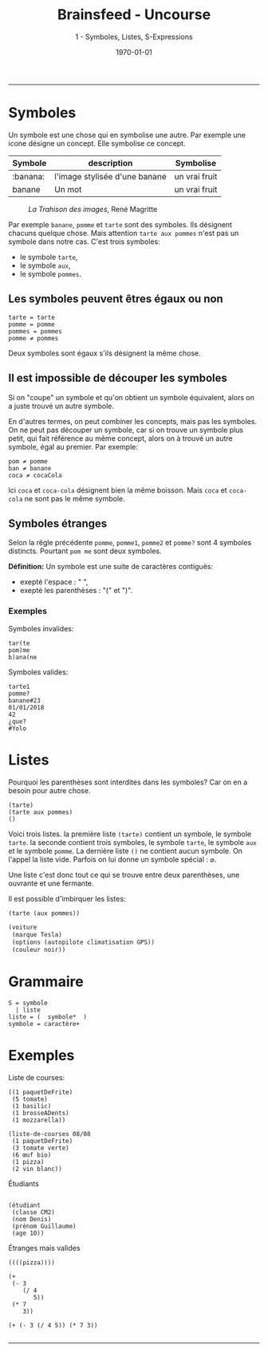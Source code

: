 #+title: Brainsfeed - Uncourse
#+subtitle: 1 - Symboles, Listes, S-Expressions
#+date: \today

--------


* Symboles

Un symbole est une chose qui en symbolise une autre.
Par exemple une icone désigne un concept. Elle symbolise ce concept.

| Symbole  | description                   | Symbolise     |
|----------+-------------------------------+---------------|
| :banana:     | l'image stylisée d'une banane | un vrai fruit |
| banane   | Un mot                        | un vrai fruit |


#+CAPTION: /La Trahison des images/, 	René Magritte
#+NAME:   fig:magritte
#+ATTR_LaTeX:  :placement [!H]
[[./imgs/magritte_trahison.jpg]]


Par exemple ~banane~,  ~pomme~ et ~tarte~ sont des symboles.
Ils désignent chacuns quelque chose.
Mais attention  ~tarte aux pommes~ n'est pas un symbole dans notre cas. C'est trois symboles:
- le symbole ~tarte~,
- le symbole ~aux~,
- le symbole ~pommes~.

** Les symboles peuvent êtres égaux ou non

#+BEGIN_SRC elisp
  tarte = tarte 
  pomme = pomme 
  pommes = pommes 
  pomme ≠ pommes 
#+END_SRC

Deux symboles sont égaux s'ils désignent la même chose.

** Il est impossible de découper les symboles
   
 Si on "coupe" un symbole et qu'on obtient un symbole équivalent, alors on a juste trouvé un
 autre symbole.

 En d'autres termes, on peut combiner les concepts, mais pas les symboles. On ne peut
 pas découper un symbole, car si on trouve un symbole plus petit, qui fait
 référence au même concept, alors on à trouvé un autre symbole, égal au premier.
 Par exemple: 

#+BEGIN_SRC elisp
 pom ≠ pomme 
 ban ≠ banane 
 coca ≠ cocaCola
#+END_SRC


 Ici ~coca~ et ~coca-cola~ désignent bien la même boisson. Mais ~coca~ et ~coca-cola~ ne sont pas le même symbole.

 
** Symboles étranges

   Selon la rêgle précédente ~pomme~, ~pomme1~, ~pomme2~ et ~pomme?~ sont 4 symboles
distincts. Pourtant ~pom me~ sont deux symboles.

*Définition:* Un symbole est une suite de caractères contiguës:
- exepté l'espace : " ",
- exepté les parenthèses : "(" et ")".

*** Exemples

Symboles invalides:
#+BEGIN_SRC 
    tar(te
    pom)me
    b)ana(ne
#+END_SRC

Symboles valides:    
#+BEGIN_SRC 
    tarte1 
    pomme?
    banane#23
    01/01/2018
    42
    ¿que?
    #Yolo
#+END_SRC

* Listes

  Pourquoi les parenthèses sont interdites dans les symboles? Car on en a besoin pour autre chose.

#+BEGIN_SRC elisp
  (tarte)
  (tarte aux pommes)
  ()
#+END_SRC

  Voici trois listes. la première liste ~(tarte)~ contient un symbole, le
  symbole ~tarte~. la seconde contient trois symboles, le symbole ~tarte~, le
  symbole ~aux~ et le symbole ~pomme~. La dernière liste ~()~ ne contient aucun
  symbole. On l'appel la liste vide. Parfois on lui donne un symbole spécial : $\varnothing$.


  Une liste c'est donc tout ce qui se trouve entre deux parenthèses, une ouvrante et une fermante.

  Il est possible d'imbirquer les listes:

#+BEGIN_SRC  emacs-lisp
  (tarte (aux pommes))

  (voiture
   (marque Tesla)
   (options (autopilote climatisation GPS))
   (couleur noir))
#+END_SRC

* Grammaire

#+BEGIN_SRC 
S = symbole
  | liste
liste = (  symbole*  )
symbole = caractère+
#+END_SRC

* Exemples

**** Liste de courses:

#+BEGIN_SRC 
((1 paquetDeFrite)
 (5 tomate)
 (1 basilic)
 (1 brosseADents)
 (1 mozzarella))

(liste-de-courses 08/08 
 (1 paquetDeFrite)
 (3 tomate verte)
 (6 œuf bio)
 (1 pizza)
 (2 vin blanc))
#+END_SRC

**** Étudiants 

#+BEGIN_SRC 

(étudiant
 (classe CM2)
 (nom Denis)
 (prénom Guillaume)
 (age 10))
#+END_SRC

**** Étranges mais valides

#+BEGIN_SRC 
((((pizza))))

(+
 (- 3
    (/ 4
       5))
 (* 7
    3))

(+ (- 3 (/ 4 5)) (* 7 3)) 

#+END_SRC
   
------------------------------


